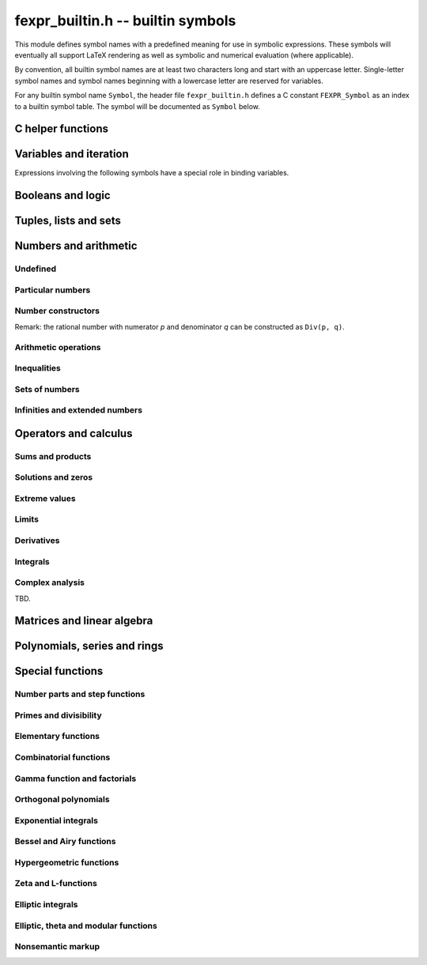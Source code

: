 .. _fexpr-builtin:

**fexpr_builtin.h** -- builtin symbols
===============================================================================

This module defines symbol names with a predefined meaning for
use in symbolic expressions. These symbols will eventually all
support LaTeX rendering as well as symbolic and numerical evaluation
(where applicable).

By convention, all builtin symbol names are at least two characters
long and start with an uppercase letter. Single-letter symbol names
and symbol names beginning with a lowercase letter are reserved for
variables.

For any builtin symbol name ``Symbol``, the header file
``fexpr_builtin.h`` defines a C constant ``FEXPR_Symbol`` as an
index to a builtin symbol table.
The symbol will be documented as ``Symbol`` below.

C helper functions
------------------------------------------------------------------------

.. function:: slong fexpr_builtin_lookup(const char * s)

    Returns the internal index used to encode the builtin symbol
    with name *s* in expressions. If *s* is not the name of a builtin
    symbol, returns -1.

.. function:: const char * fexpr_builtin_name(slong n)

    Returns a read-only pointer for a string giving the name of the
    builtin symbol with index *n*.

.. function:: slong fexpr_builtin_length(void)

    Returns the number of builtin symbols.

Variables and iteration
------------------------------------------------------------------------

Expressions involving the following symbols have a special role
in binding variables.

.. macro:: For

    Generator expression. This is a syntactical construct which does
    not represent a mathematical object on its own.
    In general, ``For(x, ...)`` defines the symbol ``x`` as a locally bound
    variable in the scope of the parent expression.
    The following arguments ``...`` specify an evaluation range,
    set or point. Their interpretation depends on the parent
    operator. The following cases are possible.

    Case 1: ``For(x, S)`` specifies iteration or comprehension for ``x``
    ranging over the values of the set ``S``.
    This interpretation is used in operators that aggregate values
    over a set. The ``For`` expression may be followed by a filter
    predicate ``P(x)`` restricting the range to a subset of ``S``.
    Examples:

        ``Set(f(x), For(x, S))`` denotes `\{f(x) : x \in S\}`.

        ``Set(f(x), For(x, S), P(x))`` denotes `\{f(x) : x \in S \operatorname{and} P(x)\}`.

        ``Sum(f(x), For(x, S))`` denotes `\sum_{x \in S} f(x)`.

        ``Sum(f(x), For(x, S), P(x))`` denotes `\sum_{x \in S, \, P(x)} f(x)`.

    Case 2: ``For(x, a, b)`` specifies that ``x`` ranges between
    the endpoints ``a`` and ``b`` in the context of ``Sum``,
    ``Product``, ``Integral``, and similar operators.
    Examples:

        ``Sum(f(n), For(n, a, b))`` denotes `\sum_{n=a}^b f(n)`.
        The iteration is empty if `b < a`.

        ``Integral(f(x), For(x, a, b))`` denotes `\int_a^b f(x) dx`,
        where the integral follows a straight-line path from *a*
        to *b*. Swapping *a* and *b* negates the value.

    Case 3: ``For(x, a)`` specifies that ``x`` approaches the
    point ``a`` in the context of ``Limit``-type operator, or
    differentiation with respect to ``x`` at the point ``a`` in the
    context of a ``Derivative``-type operator. Examples:

        ``Derivative(f(x), For(x, a))`` denotes `f'(a)`.

        ``Limit(f(x), For(x, a))`` denotes `\lim_{x \to a} f(x)`.

    Case 4: ``For(x, a, n)`` specifies differentiation with respect
    to ``x`` at the point ``a`` to order ``n`` in the context of
    a ``Derivative``-type operator. Examples:

        ``Derivative(f(x), For(x, a, n))`` denotes `f^{(n)}(a)`.

.. macro:: Where

    ``Where(f(x), Def(x, a))`` defines the symbol ``x`` as an alias for
    the expression ``a`` and evaluates the expression ``f(x)`` with
    this bound value of ``x``. This is equivalent to ``f(a)``.
    This may be rendered as `f(x) \; \operatorname{where} x = a`.

    ``Where(f(x), Def(f(t), a))`` defines the symbol ``f`` as
    a function mapping the dummy variable ``t`` to ``a``.

    ``Where(Add(a, b), Def(Tuple(a, b), T))`` is a destructuring
    assignment.

.. macro:: Def

    Definition expression. This is a syntactical construct which does
    not represent a mathematical object on its own.
    The ``Def`` expression is used only within a ``Where``-expression;
    see that documentation of that symbol for more examples.

    ``Def(x, a)`` defines the symbol ``x`` as an alias for the
    expression ``a``.

    ``Def(f(x, y, z), a)`` defines the symbol ``f`` as a function
    of three variables. The dummy variables ``x``, ``y`` and ``z``
    may appear within the expression ``a``.

.. macro:: Fun

    ``Fun(x, expr)`` defines an anonymous univariate function mapping
    the symbol ``x`` to the expression ``expr``.
    The symbol ``x`` becomes locally bound within this ``Fun``
    expression.

Booleans and logic
------------------------------------------------------------------------

.. macro:: Equal

    ``Equal(a, b)``, signifying `a = b`, is ``True`` if ``a`` and
    ``b`` represent the same object, and ``False`` otherwise.
    This operator can be called with any number of arguments,
    in which case it evaluates whether all arguments are
    equal.

.. macro:: NotEqual

    ``NotEqual(a, b)``, signifying `a \ne b`, is equivalent to
    ``Not(Equal(a, b))``.

.. macro:: True

    ``True`` is a logical constant.

.. macro:: False

    ``False`` is a logical constant.

.. macro:: Not

    ``Not(x)`` is the logical negation of ``x``.

.. macro:: And

    ``And(x, y)`` is the logical AND of ``x`` and ``y``. This function
    can be called with any number of arguments.

.. macro:: Or

    ``Or(x, y)`` is the logical OR of ``x`` and ``y``. This function
    can be called with any number of arguments.

.. macro:: Equivalent

    ``Equivalent(x, y)`` denotes the logical equivalence `x \Leftrightarrow y`.
    Semantically, this is the same as ``Equal``
    called with logical arguments.

.. macro:: Implies

    ``Implies(x, y)`` denotes the logical implication `x \implies y`.

.. macro:: Exists

    Existence quantifier.

    ``Exists(f(x), For(x, S))`` denotes `f(x) \;\text{ for some } x \in S`.

    ``Exists(f(x), For(x, S), P(x))`` denotes `f(x) \;\text{ for some } x \in S \text{ with } P(x)`.

.. macro:: All

    Universal quantifier.

    ``All(f(x), For(x, S))`` denotes `f(x) \;\text{ for all } x \in S`.

    ``All(f(x), For(x, S), P(x))`` denotes `f(x) \;\text{ for all } x \in S \text{ with } P(x)`.


.. macro:: Cases

    ``Cases(Case(f(x), P(x)), Case(g(x), Otherwise))`` denotes:

    .. math ::

        \begin{cases} f(x), & P(x)\\g(x), & \text{otherwise}\\ \end{cases}

    ``Cases(Case(f(x), P(x)), Case(g(x), Q(x)), Case(h(x), Otherwise))`` denotes:

    .. math ::

        \begin{cases} f(x), & P(x)\\g(x), & Q(x)\\h(x), & \text{otherwise}\\ \end{cases}

    If both `P(x)` and `Q(x)` are true simultaneously, no ordering is implied;
    it is assumed that `f(x)` and `g(x)` give the same value for any such `x`.
    More generally, this operator can be called with any number of case
    distinctions.

    If the *Otherwise* case is omitted, the result is undefined if neither
    predicate is true.

.. macro:: Case

    See ``Cases``.

.. macro:: Otherwise

    See ``Cases``.


Tuples, lists and sets
------------------------------------------------------------------------

.. macro:: Tuple

.. macro:: List

.. macro:: Set

.. macro:: Item

.. macro:: Element

.. macro:: NotElement

.. macro:: Length

.. macro:: Cardinality

.. macro:: Concatenation

.. macro:: Union

.. macro:: Intersection

.. macro:: SetMinus

.. macro:: Subset

.. macro:: SubsetEqual

.. macro:: CartesianProduct

.. macro:: CartesianPower

.. macro:: Subsets

    ``Subsets(S)`` is the power set `\mathscr{P}(S)` comprising
    all subsets of the set ``S``.

.. macro:: Sets

    ``Sets`` is the class `\operatorname{Sets}` of all sets.

.. macro:: Tuples

    ``Tuples`` is the class of all tuples.

    ``Tuples(S)`` is the set of all tuples with elements in the
    set ``S``.

    ``Tuples(S, n)`` is the set of all length-``n`` tuples with elements in the
    set ``S``.


Numbers and arithmetic
------------------------------------------------------------------------

Undefined
........................................................................

.. macro:: Undefined

    ``Undefined`` is the special value `\mathfrak{u}` (undefined).

Particular numbers
........................................................................

.. macro:: Pi

    ``Pi`` is the constant `\pi`.

.. macro:: NumberI

    ``NumberI`` is the imaginary unit `i`.
    The verbose name leaves ``i`` and ``I`` to be used as a
    variable names.

.. macro:: NumberE

    ``NumberE`` is the base of the natural logarithm `e`.
    The verbose name leaves ``e`` and ``E`` to be used as a variable
    names.

.. macro:: GoldenRatio

    ``GoldenRatio`` is the golden ratio `\varphi`.

.. macro:: Euler

    ``Euler`` is Euler's constant `\gamma`.

.. macro:: CatalanConstant

    ``CatalanConstant`` is Catalan's constant `G`.

.. macro:: RootOfUnity

    ``RootOfUnity(n)`` is the principal complex *n*-th root of unity `\zeta_n = e^{2 \pi i / n}`.

    ``RootOfUnity(n, k)`` is the complex *n*-th root of unity `\zeta_n^k`.

Number constructors
........................................................................

Remark: the rational number with numerator *p* and denominator *q*
can be constructed as ``Div(p, q)``.

.. macro:: Decimal

    ``Decimal(str)`` gives the rational number specified by the
    string *str* in ordinary decimal floating-point notation
    (for example ``-3.25e-725``).

Arithmetic operations
........................................................................

.. macro:: Pos

.. macro:: Neg

.. macro:: Add

.. macro:: Sub

.. macro:: Mul

.. macro:: Div

.. macro:: Pow

.. macro:: Sqrt

.. macro:: Root


Inequalities
........................................................................

.. macro:: Less

.. macro:: LessEqual

.. macro:: Greater

.. macro:: GreaterEqual

Sets of numbers
........................................................................

.. macro:: NN

    ``NN`` is the set of natural numbers (including 0), `\mathbb{N}`.

.. macro:: ZZ

    ``ZZ`` is the set of integers, `\mathbb{Z}`.

.. macro:: QQ

    ``QQ`` is the set of rational numbers, `\mathbb{Q}`.

.. macro:: RR

    ``RR`` is the set of real numbers, `\mathbb{R}`.

.. macro:: CC

    ``CC`` is the set of complex numbers, `\mathbb{C}`.

.. macro:: Primes

    ``Primes`` is the set of positive prime numbers, `\mathbb{P}`

.. macro:: IntegersGreaterEqual

    ``IntegersGreaterEqual(x)``, given an extended real number *x*,
    gives the set `\mathbb{Z}_{\ge x}`
    of integers greater than or equal to *x*.

.. macro:: IntegersLessEqual

    ``IntegersLessEqual(x)``, given an extended real number *x*,
    gives the set `\mathbb{Z}_{\le x}`
    of integers less than or equal to *x*.

.. macro:: Range

    ``Range(a, b)``, given integers *a* and *b*, gives the set
    `\{a, a+1, \ldots, b\}` of integers between *a* and *b*.
    This is the empty set if *a* is greater than *b*.

.. macro:: AlgebraicNumbers

    The set of complex algebraic numbers `\overline{\mathbb{Q}}`.

.. macro:: RealAlgebraicNumbers

    The set of real algebraic numbers `\overline{\mathbb{Q}}_{\mathbb{R}}`.

.. macro:: Interval

    ``Interval(a, b)``, given extended real numbers *a* and *b*, gives
    the closed interval `[a, b]`.

.. macro:: OpenInterval

    ``OpenInterval(a, b)``, given extended real numbers *a* and *b*, gives
    the open interval `(a, b)`.

.. macro:: ClosedOpenInterval

    ``ClosedOpenInterval(a, b)``, given extended real numbers *a* and *b*, gives
    the closed-open interval `[a, b)`.

.. macro:: OpenClosedInterval

    ``OpenClosedInterval(a, b)``, given extended real numbers *a* and *b*, gives
    the closed-open interval `(a, b]`.

.. macro:: RealBall

    ``RealBall(m, r)``, given a real number *m* and an extended real number *r*, gives the
    the closed real ball `[m \pm r]` with center *m* and radius *r*.

.. macro:: OpenRealBall

    ``OpenRealBall(m, r)``, given a real number *m* and an extended real number *r*, gives the
    the open real ball `(m \pm r)` with center *m* and radius *r*.

.. macro:: OpenComplexDisk

    ``OpenComplexDisk(m, r)``, given a complex number *m* and an extended real number *r*,
    gives the open complex disk `D(m, r)` with center *m* and radius *r*.

.. macro:: ClosedComplexDisk

    ``ClosedComplexDisk(m, r)``, given a complex number *m* and a real number *r*,
    gives the closed complex disk `\overline{D}(m, r)` with center *m* and radius *r*.

.. macro:: UpperHalfPlane

    ``UpperHalfPlane`` is the set `\mathbb{H}` of complex numbers
    with positive imaginary part.

Infinities and extended numbers
........................................................................

.. macro:: Infinity

    ``Infinity`` is the positive signed infinity `\infty`.

.. macro:: UnsignedInfinity

    ``UnsignedInfinity`` is the unsigned infinity `\tilde \infty`.

.. macro:: RealSignedInfinities

    ``RealSignedInfinities`` is the set of real signed infinities
    `\{+\infty, -\infty\}`.

.. macro:: ComplexSignedInfinities

    ``ComplexSignedInfinities`` is the set of complex signed
    infinities `\{e^{i \theta} \cdot \infty : \theta \in \mathbb{R}\}`.

.. macro:: RealInfinities

    ``RealInfinities`` is the set of real infinities (signed
    and unsigned)
    `\{+\infty, -\infty\} \cup \{\tilde \infty\}`.

.. macro:: ComplexInfinities

    ``ComplexInfinities`` is the set of complex infinities (signed
    and unsigned)
    `\{e^{i \theta} \cdot \infty : \theta \in \mathbb{R}\} \cup \{\tilde \infty\}`.

.. macro:: ExtendedRealNumbers

    ``ExtendedRealNumbers`` is the set of extended real numbers
    `\mathbb{R} \cup \{+\infty, -\infty\}`.

.. macro:: ProjectiveRealNumbers

    ``ProjectiveRealNumbers`` is the set of projectively extended real numbers
    `\mathbb{R} \cup \{\tilde \infty\}`.

.. macro:: SignExtendedComplexNumbers

    ``SignExtendedComplexNumbers`` is the set of complex numbers
    extended with signed infinities
    `\mathbb{C} \cup \{e^{i \theta} \cdot \infty : \theta \in \mathbb{R}\}`.

.. macro:: ProjectiveComplexNumbers

    ``ProjectiveComplexNumbers`` is the set of projectively
    extended complex numbers (also known as the Riemann sphere)
    `\mathbb{C} \cup \{\tilde \infty\}`.

.. macro:: RealSingularityClosure

    ``RealSingularityClosure`` is the Calcium singularity closure for real
    functions, encompassing real numbers, signed infinities,
    unsigned infinity, and *undefined* (u). This set is defined as
    `\mathbb{R}_{\text{Sing}} = \mathbb{R} \cup \{+\infty, -\infty\} \cup \{\tilde \infty\} \cup \{ \mathfrak{u} \}`.

.. macro:: ComplexSingularityClosure

    ``ComplexSingularityClosure`` is the Calcium singularity closure for complex
    functions, encompassing complex numbers, signed infinities,
    unsigned infinity, and *undefined* (u). This set is defined as
    `\mathbb{C}_{\text{Sing}} = \mathbb{C} \cup \{e^{i \theta} \cdot \infty : \theta \in \mathbb{R}\} \cup \{\tilde \infty\} \cup \{ \mathfrak{u} \}`.


Operators and calculus
------------------------------------------------------------------------

Sums and products
........................................................................

.. macro:: Sum

.. macro:: Product

.. macro:: PrimeSum

.. macro:: PrimeProduct

.. macro:: DivisorSum

.. macro:: DivisorProduct

Solutions and zeros
........................................................................

.. macro:: Zeros

.. macro:: UniqueZero

.. macro:: Solutions

.. macro:: UniqueSolution

Extreme values
........................................................................

.. macro:: Supremum

.. macro:: Infimum

.. macro:: Minimum

.. macro:: Maximum

.. macro:: ArgMin

.. macro:: ArgMax

.. macro:: ArgMinUnique

.. macro:: ArgMaxUnique

Limits
........................................................................

.. macro:: Limit

.. macro:: SequenceLimit

.. macro:: RealLimit

.. macro:: LeftLimit

.. macro:: RightLimit

.. macro:: ComplexLimit

.. macro:: MeromorphicLimit

.. macro:: SequenceLimitInferior

.. macro:: SequenceLimitSuperior

Derivatives
........................................................................

.. macro:: Derivative

.. macro:: RealDerivative

.. macro:: ComplexDerivative

.. macro:: ComplexBranchDerivative

.. macro:: MeromorphicDerivative

Integrals
........................................................................

.. macro:: Integral

Complex analysis
........................................................................

.. macro:: Path

TBD.

Matrices and linear algebra
------------------------------------------------------------------------

.. macro:: Matrix

.. macro:: RowMatrix

.. macro:: ColumnMatrix

.. macro:: DiagonalMatrix

.. macro:: Matrix2x2

.. macro:: ZeroMatrix

.. macro:: IdentityMatrix

.. macro:: Det

.. macro:: Spectrum

.. macro:: SingularValues

.. macro:: Matrices

.. macro:: SL2Z

.. macro:: SpecialLinearGroup

.. macro:: GeneralLinearGroup

.. macro:: HilbertMatrix


Polynomials, series and rings
------------------------------------------------------------------------

.. macro:: Pol

.. macro:: Ser

.. macro:: Coefficient

.. macro:: PolynomialDegree

.. macro:: Polynomials

.. macro:: PolynomialFractions

.. macro:: FormalPowerSeries

.. macro:: FormalLaurentSeries

.. macro:: FormalPuiseuxSeries

.. macro:: Zero

.. macro:: One

.. macro:: Characteristic

.. macro:: Rings

.. macro:: CommutativeRings

.. macro:: Fields

.. macro:: QuotientRing

.. macro:: FiniteField

Special functions
------------------------------------------------------------------------

Number parts and step functions
........................................................................

.. macro:: Abs

.. macro:: Sign

.. macro:: Re

.. macro:: Im

.. macro:: Arg

.. macro:: Conjugate

.. macro:: Csgn

.. macro:: RealAbs

.. macro:: Max

.. macro:: Min

.. macro:: Floor

.. macro:: Ceil

.. macro:: KroneckerDelta

Primes and divisibility
........................................................................

.. macro:: IsOdd

.. macro:: IsEven

.. macro:: CongruentMod

.. macro:: Divides

.. macro:: Mod

.. macro:: GCD

.. macro:: LCM

.. macro:: XGCD

.. macro:: IsPrime

.. macro:: Prime

.. macro:: PrimePi

.. macro:: DivisorSigma

.. macro:: MoebiusMu

.. macro:: EulerPhi

.. macro:: DiscreteLog

.. macro:: LegendreSymbol

.. macro:: JacobiSymbol

.. macro:: KroneckerSymbol

.. macro:: SquaresR

.. macro:: LiouvilleLambda


Elementary functions
........................................................................

.. macro:: Exp

.. macro:: Log

.. macro:: Sin

.. macro:: Cos

.. macro:: Tan

.. macro:: Cot

.. macro:: Sec

.. macro:: Csc

.. macro:: Sinh

.. macro:: Cosh

.. macro:: Tanh

.. macro:: Coth

.. macro:: Sech

.. macro:: Csch

.. macro:: Asin

.. macro:: Acos

.. macro:: Atan

.. macro:: Acot

.. macro:: Asec

.. macro:: Acsc

.. macro:: Asinh

.. macro:: Acosh

.. macro:: Atanh

.. macro:: Acoth

.. macro:: Asech

.. macro:: Acsch

.. macro:: Atan2

.. macro:: Sinc

.. macro:: LambertW


Combinatorial functions
........................................................................

.. macro:: SymmetricPolynomial

.. macro:: Cyclotomic

.. macro:: Fibonacci

.. macro:: BernoulliB

.. macro:: BernoulliPolynomial

.. macro:: StirlingCycle

.. macro:: StirlingS1

.. macro:: StirlingS2

.. macro:: EulerE

.. macro:: EulerPolynomial

.. macro:: BellNumber

.. macro:: PartitionsP

.. macro:: LandauG


Gamma function and factorials
........................................................................

.. macro:: Factorial

.. macro:: Binomial

.. macro:: Gamma

.. macro:: LogGamma

.. macro:: DoubleFactorial

.. macro:: RisingFactorial

.. macro:: FallingFactorial

.. macro:: HarmonicNumber

.. macro:: DigammaFunction

.. macro:: DigammaFunctionZero

.. macro:: BetaFunction

.. macro:: BarnesG

.. macro:: LogBarnesG

Orthogonal polynomials
........................................................................

.. macro:: ChebyshevT

.. macro:: ChebyshevU

.. macro:: LegendreP

.. macro:: JacobiP

.. macro:: HermiteH

.. macro:: LaguerreL

.. macro:: GegenbauerC

.. macro:: SphericalHarmonicY

.. macro:: LegendrePolynomialZero

.. macro:: GaussLegendreWeight

Exponential integrals
........................................................................

.. macro:: Erf

.. macro:: Erfc

.. macro:: Erfi

.. macro:: UpperGamma

.. macro:: LowerGamma

.. macro:: IncompleteBeta

.. macro:: IncompleteBetaRegularized

.. macro:: SinIntegral

.. macro:: LogIntegral

Bessel and Airy functions
........................................................................

.. macro:: AiryAi

.. macro:: AiryBi

.. macro:: AiryAiZero

.. macro:: AiryBiZero

.. macro:: BesselJ

.. macro:: BesselI

.. macro:: BesselY

.. macro:: BesselK

.. macro:: HankelH1

.. macro:: HankelH2

.. macro:: BesselJZero

.. macro:: BesselYZero

.. macro:: CoulombF

.. macro:: CoulombG

.. macro:: CoulombH

.. macro:: CoulombC

.. macro:: CoulombSigma


Hypergeometric functions
........................................................................

.. macro:: Hypergeometric0F1

.. macro:: Hypergeometric1F1

.. macro:: Hypergeometric1F2

.. macro:: Hypergeometric2F1

.. macro:: Hypergeometric2F2

.. macro:: Hypergeometric2F0

.. macro:: Hypergeometric3F2

.. macro:: HypergeometricU

.. macro:: HypergeometricUStar

.. macro:: Hypergeometric0F1Regularized

.. macro:: Hypergeometric1F1Regularized

.. macro:: Hypergeometric1F2Regularized

.. macro:: Hypergeometric2F1Regularized

.. macro:: Hypergeometric2F2Regularized

.. macro:: Hypergeometric3F2Regularized


Zeta and L-functions
........................................................................

.. macro:: RiemannZeta

.. macro:: RiemannZetaZero

.. macro:: RiemannHypothesis

.. macro:: RiemannXi

.. macro:: HurwitzZeta

.. macro:: LerchPhi

.. macro:: PolyLog

.. macro:: MultiZetaValue

.. macro:: DirichletL

.. macro:: DirichletLZero

.. macro:: DirichletLambda

.. macro:: DirichletCharacter

.. macro:: DirichletGroup

.. macro:: PrimitiveDirichletCharacters

.. macro:: GeneralizedRiemannHypothesis

.. macro:: ConreyGenerator

.. macro:: GeneralizedBernoulliB

.. macro:: StieltjesGamma

.. macro:: KeiperLiLambda

.. macro:: GaussSum

Elliptic integrals
........................................................................

.. macro:: AGM

.. macro:: EllipticK

.. macro:: EllipticE

.. macro:: EllipticPi

.. macro:: IncompleteEllipticF

.. macro:: IncompleteEllipticE

.. macro:: IncompleteEllipticPi

.. macro:: CarlsonRF

.. macro:: CarlsonRG

.. macro:: CarlsonRJ

.. macro:: CarlsonRD

.. macro:: CarlsonRC

Elliptic, theta and modular functions
........................................................................

.. macro:: JacobiTheta

.. macro:: DedekindEta

.. macro:: ModularJ

.. macro:: ModularLambda

.. macro:: EisensteinG

.. macro:: EisensteinE

.. macro:: DedekindSum

.. macro:: WeierstrassP

.. macro:: WeierstrassZeta

.. macro:: WeierstrassSigma

.. macro:: HilbertClassPolynomial

.. macro:: EulerQSeries

.. macro:: DedekindEtaEpsilon

.. macro:: ModularGroupAction

.. macro:: ModularGroupFundamentalDomain

.. macro:: ModularLambdaFundamentalDomain

.. macro:: PrimitiveReducedPositiveIntegralBinaryQuadraticForms

.. macro:: JacobiThetaEpsilon

.. macro:: JacobiThetaPermutation

Nonsemantic markup
........................................................................

.. macro:: Ellipsis

    ``Ellipsis`` renders as `\ldots` in LaTeX. It can be used to
    indicate missing function arguments for display purposes,
    but it has no predefined builtin semantics.

.. macro:: Parentheses

    ``Parentheses(x)`` semantically represents ``x``, but renders
    with parentheses (`\left(x\right)`) when converted to LaTeX.

.. macro:: Brackets

    ``Brackets(x)`` semantically represents ``x``, but renders
    with brackets (`\left[x\right]`) when converted to LaTeX.

.. macro:: Braces

    ``Braces(x)`` semantically represents ``x``, but renders
    with braces (`\left\{x\right\}`) when converted to LaTeX.

.. macro:: AngleBrackets

    ``AngleBrackets(x)`` semantically represents ``x``, but renders
    with angle brackets (`\left\langle x\right\rangle`) when
    converted to LaTeX.

.. macro:: Logic

    ``Logic(x)`` semantically represents ``x``, but forces logical
    expressions within *x* to be rendered using symbols instead
    of text.

.. raw:: latex

    \newpage
